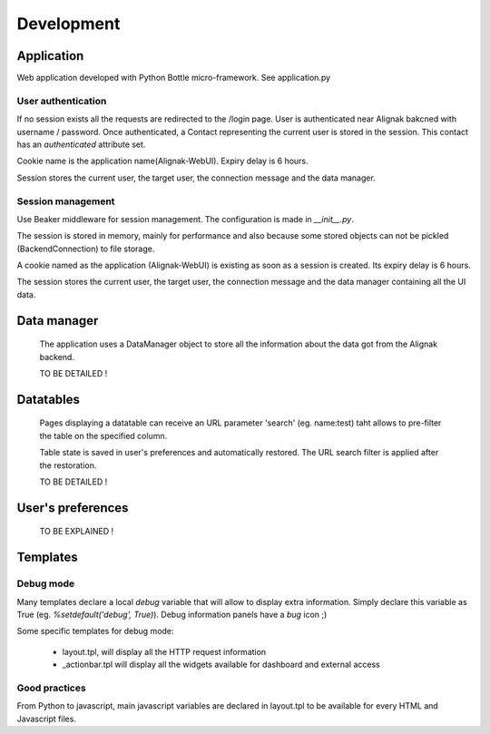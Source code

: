 .. _develop:

Development
===========

Application
-----------

Web application developed with Python Bottle micro-framework. See application.py

User authentication
~~~~~~~~~~~~~~~~~~~~~~~~

If no session exists all the requests are redirected to the /login page. User is authenticated near Alignak bakcned with username / password. Once authenticated, a Contact representing the current user is stored in the session. This contact has an *authenticated* attribute set.

Cookie name is the application name(Alignak-WebUI). Expiry delay is 6 hours.

Session stores the current user, the target user, the connection message and the data manager.


Session management
~~~~~~~~~~~~~~~~~~~~~~~~

Use Beaker middleware for session management. The configuration is made in `__init__.py`.

The session is stored in memory, mainly for performance and also because some stored objects can not be pickled (BackendConnection) to file storage.

A cookie named as the application (Alignak-WebUI) is existing as soon as a session is created. Its expiry delay is 6 hours.

The session stores the current user, the target user, the connection message and the data manager containing all the UI data.


Data manager
------------------
 The application uses a DataManager object to store all the information about the data got from the Alignak backend.

 TO BE DETAILED !


Datatables
------------------
 Pages displaying a datatable can receive an URL parameter 'search' (eg. name:test) taht allows to pre-filter the table on the specified column.

 Table state is saved in user's preferences and automatically restored. The URL search filter is applied after the restoration.


 TO BE DETAILED !


User's preferences
------------------


 TO BE EXPLAINED !

Templates
---------

Debug mode
~~~~~~~~~~~~~~
Many templates declare a local `debug` variable that will allow to display extra information. Simply declare this variable as True (eg. `%setdefault('debug', True)`). Debug information panels have a *bug* icon ;)

Some specific templates for debug mode:

    * layout.tpl, will display all the HTTP request information
    * _actionbar.tpl will display all the widgets available for dashboard and external access

Good practices
~~~~~~~~~~~~~~

From Python to javascript, main javascript variables are declared in layout.tpl to be available for every HTML and Javascript files.
